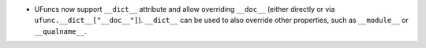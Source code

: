 * UFuncs now support ``__dict__`` attribute and allow overriding ``__doc__``
  (either directly or via ``ufunc.__dict__["__doc__"]``). ``__dict__`` can be
  used to also override other properties, such as ``__module__`` or ``__qualname__``.
